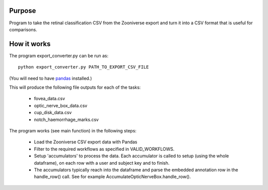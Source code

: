 
Purpose
=======

Program to take the retinal classification CSV from the Zooniverse
export and turn it into a CSV format that is useful for comparisons.

How it works
============

The program export_converter.py can be run as::

   python export_converter.py PATH_TO_EXPORT_CSV_FILE


(You will need to have `pandas <http://pandas.pydata.org/>`_
installed.)


This will produce the following file outputs for each of the tasks:

 * fovea_data.csv
 * optic_nerve_box_data.csv
 * cup_disk_data.csv 
 * notch_haemorrhage_marks.csv
 
The program works (see main function) in the following steps:

 * Load the Zooniverse CSV export data with Pandas
 * Filter to the required workflows as specified in VALID_WORKFLOWS.
 * Setup 'accumulators' to process the data. Each accumulator is
   called to setup (using the whole dataframe), on each row with a
   user and subject key and to finish.
 * The accumulators typically reach into the dataframe and parse the
   embedded annotation row in the handle_row() call. See for example
   AccumulateOpticNerveBox.handle_row().

